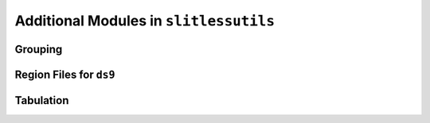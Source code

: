 .. _additional:


Additional Modules in ``slitlessutils``
=======================================

Grouping
--------


Region Files for ``ds9``
------------------------


Tabulation
----------




